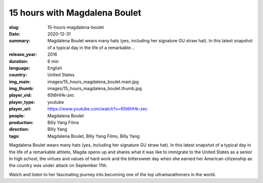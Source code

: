 15 hours with Magdalena Boulet
##############################

:slug: 15-hours-magdalena-boulet
:date: 2020-12-31
:summary: Magdalena Boulet wears many hats (yes, including her signature GU straw hat). In this latest snapshot of a typical day in the life of a remarkable...
:release_year: 2016
:duration: 6 min
:language: English
:country: United States
:img_main: images/15_hours_magdalena_boulet.main.jpg
:img_thumb: images/15_hours_magdalena_boulet.thumb.jpg
:player_vid: 65t6HHk-zec
:player_type: youtube
:player_url: https://www.youtube.com/watch?v=65t6HHk-zec
:people: Magdalena Boulet
:production: Billy Yang Films
:direction: Billy Yang
:tags: Magdalena Boulet, Billy Yang Films, Billy Yang

Magdalena Boulet wears many hats (yes, including her signature GU straw hat). In this latest snapshot of a typical day in the life of a remarkable athlete, Magda opens up and shares what it was like to immigrate to the United States as a senior in high school, the virtues and values of hard work and the bittersweet day when she earned her American citizenship as the country was under attack on September 11th. 

Watch and listen to her fascinating journey into becoming one of the top ultramarathoners in the world.
